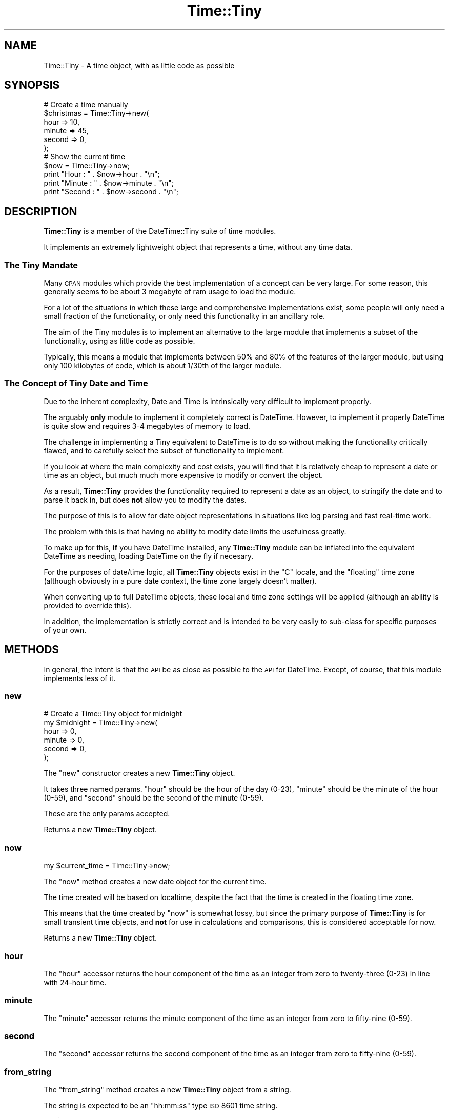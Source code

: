 .\" Automatically generated by Pod::Man 2.25 (Pod::Simple 3.16)
.\"
.\" Standard preamble:
.\" ========================================================================
.de Sp \" Vertical space (when we can't use .PP)
.if t .sp .5v
.if n .sp
..
.de Vb \" Begin verbatim text
.ft CW
.nf
.ne \\$1
..
.de Ve \" End verbatim text
.ft R
.fi
..
.\" Set up some character translations and predefined strings.  \*(-- will
.\" give an unbreakable dash, \*(PI will give pi, \*(L" will give a left
.\" double quote, and \*(R" will give a right double quote.  \*(C+ will
.\" give a nicer C++.  Capital omega is used to do unbreakable dashes and
.\" therefore won't be available.  \*(C` and \*(C' expand to `' in nroff,
.\" nothing in troff, for use with C<>.
.tr \(*W-
.ds C+ C\v'-.1v'\h'-1p'\s-2+\h'-1p'+\s0\v'.1v'\h'-1p'
.ie n \{\
.    ds -- \(*W-
.    ds PI pi
.    if (\n(.H=4u)&(1m=24u) .ds -- \(*W\h'-12u'\(*W\h'-12u'-\" diablo 10 pitch
.    if (\n(.H=4u)&(1m=20u) .ds -- \(*W\h'-12u'\(*W\h'-8u'-\"  diablo 12 pitch
.    ds L" ""
.    ds R" ""
.    ds C` ""
.    ds C' ""
'br\}
.el\{\
.    ds -- \|\(em\|
.    ds PI \(*p
.    ds L" ``
.    ds R" ''
'br\}
.\"
.\" Escape single quotes in literal strings from groff's Unicode transform.
.ie \n(.g .ds Aq \(aq
.el       .ds Aq '
.\"
.\" If the F register is turned on, we'll generate index entries on stderr for
.\" titles (.TH), headers (.SH), subsections (.SS), items (.Ip), and index
.\" entries marked with X<> in POD.  Of course, you'll have to process the
.\" output yourself in some meaningful fashion.
.ie \nF \{\
.    de IX
.    tm Index:\\$1\t\\n%\t"\\$2"
..
.    nr % 0
.    rr F
.\}
.el \{\
.    de IX
..
.\}
.\" ========================================================================
.\"
.IX Title "Time::Tiny 3"
.TH Time::Tiny 3 "2009-12-01" "perl v5.14.4" "User Contributed Perl Documentation"
.\" For nroff, turn off justification.  Always turn off hyphenation; it makes
.\" way too many mistakes in technical documents.
.if n .ad l
.nh
.SH "NAME"
Time::Tiny \- A time object, with as little code as possible
.SH "SYNOPSIS"
.IX Header "SYNOPSIS"
.Vb 6
\&  # Create a time manually
\&  $christmas = Time::Tiny\->new(
\&      hour   => 10,
\&      minute => 45,
\&      second => 0,
\&      );
\&  
\&  # Show the current time
\&  $now = Time::Tiny\->now;
\&  print "Hour   : " . $now\->hour   . "\en";
\&  print "Minute : " . $now\->minute . "\en";
\&  print "Second : " . $now\->second . "\en";
.Ve
.SH "DESCRIPTION"
.IX Header "DESCRIPTION"
\&\fBTime::Tiny\fR is a member of the DateTime::Tiny suite of time modules.
.PP
It implements an extremely lightweight object that represents a time,
without any time data.
.SS "The Tiny Mandate"
.IX Subsection "The Tiny Mandate"
Many \s-1CPAN\s0 modules which provide the best implementation of a concept
can be very large. For some reason, this generally seems to be about
3 megabyte of ram usage to load the module.
.PP
For a lot of the situations in which these large and comprehensive
implementations exist, some people will only need a small fraction of the
functionality, or only need this functionality in an ancillary role.
.PP
The aim of the Tiny modules is to implement an alternative to the large
module that implements a subset of the functionality, using as little
code as possible.
.PP
Typically, this means a module that implements between 50% and 80% of
the features of the larger module, but using only 100 kilobytes of code,
which is about 1/30th of the larger module.
.SS "The Concept of Tiny Date and Time"
.IX Subsection "The Concept of Tiny Date and Time"
Due to the inherent complexity, Date and Time is intrinsically very
difficult to implement properly.
.PP
The arguably \fBonly\fR module to implement it completely correct is
DateTime. However, to implement it properly DateTime is quite slow
and requires 3\-4 megabytes of memory to load.
.PP
The challenge in implementing a Tiny equivalent to DateTime is to do so
without making the functionality critically flawed, and to carefully
select the subset of functionality to implement.
.PP
If you look at where the main complexity and cost exists, you will find
that it is relatively cheap to represent a date or time as an object,
but much much more expensive to modify or convert the object.
.PP
As a result, \fBTime::Tiny\fR provides the functionality required to
represent a date as an object, to stringify the date and to parse it
back in, but does \fBnot\fR allow you to modify the dates.
.PP
The purpose of this is to allow for date object representations in
situations like log parsing and fast real-time work.
.PP
The problem with this is that having no ability to modify date limits
the usefulness greatly.
.PP
To make up for this, \fBif\fR you have DateTime installed, any
\&\fBTime::Tiny\fR module can be inflated into the equivalent DateTime
as needing, loading DateTime on the fly if necesary.
.PP
For the purposes of date/time logic, all \fBTime::Tiny\fR objects exist
in the \*(L"C\*(R" locale, and the \*(L"floating\*(R" time zone (although obviously in a
pure date context, the time zone largely doesn't matter).
.PP
When converting up to full DateTime objects, these local and time
zone settings will be applied (although an ability is provided to
override this).
.PP
In addition, the implementation is strictly correct and is intended to
be very easily to sub-class for specific purposes of your own.
.SH "METHODS"
.IX Header "METHODS"
In general, the intent is that the \s-1API\s0 be as close as possible to the
\&\s-1API\s0 for DateTime. Except, of course, that this module implements
less of it.
.SS "new"
.IX Subsection "new"
.Vb 6
\&  # Create a Time::Tiny object for midnight
\&  my $midnight = Time::Tiny\->new(
\&      hour   => 0,
\&      minute => 0,
\&      second => 0,
\&  );
.Ve
.PP
The \f(CW\*(C`new\*(C'\fR constructor creates a new \fBTime::Tiny\fR object.
.PP
It takes three named params. \f(CW\*(C`hour\*(C'\fR should be the hour of the day (0\-23),
\&\f(CW\*(C`minute\*(C'\fR should be the minute of the hour (0\-59), and \f(CW\*(C`second\*(C'\fR should be
the second of the minute (0\-59).
.PP
These are the only params accepted.
.PP
Returns a new \fBTime::Tiny\fR object.
.SS "now"
.IX Subsection "now"
.Vb 1
\&  my $current_time = Time::Tiny\->now;
.Ve
.PP
The \f(CW\*(C`now\*(C'\fR method creates a new date object for the current time.
.PP
The time created will be based on localtime, despite the fact that
the time is created in the floating time zone.
.PP
This means that the time created by \f(CW\*(C`now\*(C'\fR is somewhat lossy, but
since the primary purpose of \fBTime::Tiny\fR is for small transient
time objects, and \fBnot\fR for use in calculations and comparisons,
this is considered acceptable for now.
.PP
Returns a new \fBTime::Tiny\fR object.
.SS "hour"
.IX Subsection "hour"
The \f(CW\*(C`hour\*(C'\fR accessor returns the hour component of the time as
an integer from zero to twenty-three (0\-23) in line with 24\-hour
time.
.SS "minute"
.IX Subsection "minute"
The \f(CW\*(C`minute\*(C'\fR accessor returns the minute component of the time
as an integer from zero to fifty-nine (0\-59).
.SS "second"
.IX Subsection "second"
The \f(CW\*(C`second\*(C'\fR accessor returns the second component of the time
as an integer from zero to fifty-nine (0\-59).
.SS "from_string"
.IX Subsection "from_string"
The \f(CW\*(C`from_string\*(C'\fR method creates a new \fBTime::Tiny\fR object from a string.
.PP
The string is expected to be an \*(L"hh:mm:ss\*(R" type \s-1ISO\s0 8601 time string.
.PP
.Vb 1
\&  my $almost_midnight = Time::Tiny\->from_string( \*(Aq23:59:59\*(Aq );
.Ve
.PP
Returns a new \fBTime::Tiny\fR object, or throws an exception on error.
.SS "as_string"
.IX Subsection "as_string"
The \f(CW\*(C`as_string\*(C'\fR method converts the time object to an \s-1ISO\s0 8601
time string, with seperators (see example in \f(CW\*(C`from_string\*(C'\fR).
.PP
Returns a string.
.SS "DateTime"
.IX Subsection "DateTime"
The \f(CW\*(C`DateTime\*(C'\fR method is used to create a DateTime object
that is equivalent to the \fBTime::Tiny\fR object, for use in
comversions and caluculations.
.PP
As mentioned earlier, the object will be set to the 'C' locate,
and the 'floating' time zone.
.PP
If installed, the DateTime module will be loaded automatically.
.PP
Returns a DateTime object, or throws an exception if DateTime
is not installed on the current host.
.SH "SUPPORT"
.IX Header "SUPPORT"
Bugs should be reported via the \s-1CPAN\s0 bug tracker at
.PP
http://rt.cpan.org/NoAuth/ReportBug.html?Queue=Time\-Tiny <http://rt.cpan.org/NoAuth/ReportBug.html?Queue=Time-Tiny>
.PP
For other issues, or commercial enhancement or support, contact the author.
.SH "AUTHOR"
.IX Header "AUTHOR"
Adam Kennedy <adamk@cpan.org>
.SH "SEE ALSO"
.IX Header "SEE ALSO"
DateTime, DateTime::Tiny, Time::Tiny, Config::Tiny, ali.as
.SH "COPYRIGHT"
.IX Header "COPYRIGHT"
Copyright 2006 \- 2009 Adam Kennedy.
.PP
This program is free software; you can redistribute
it and/or modify it under the same terms as Perl itself.
.PP
The full text of the license can be found in the
\&\s-1LICENSE\s0 file included with this module.
